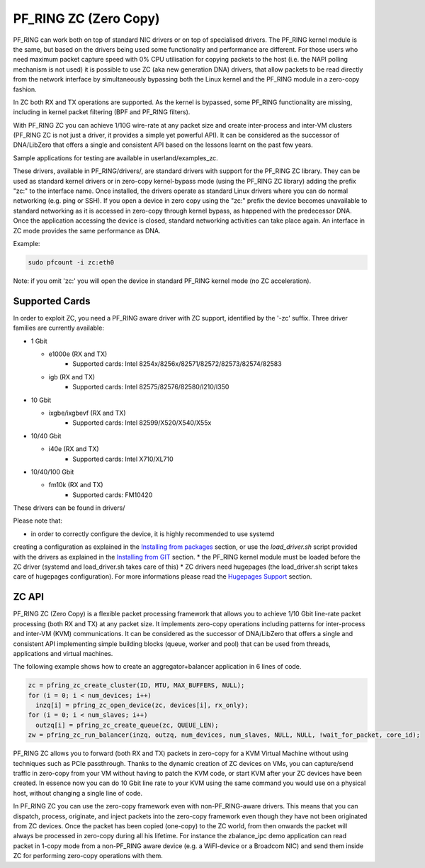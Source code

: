 PF_RING ZC (Zero Copy)
======================

PF_RING can work both on top of standard NIC drivers or on top of specialised drivers. 
The PF_RING kernel module is the same, but based on the drivers being used some 
functionality and performance are different.
For those users who need maximum packet capture speed with 0% CPU utilisation for 
copying packets to the host (i.e. the NAPI polling mechanism is not used) it is possible 
to use ZC (aka new generation DNA) drivers, that allow packets to be read directly from 
the network interface by simultaneously bypassing both the Linux kernel and the PF_RING 
module in a zero-copy fashion.

In ZC both RX and TX operations are supported. As the kernel is bypassed, some PF_RING 
functionality are missing, including in kernel packet filtering (BPF and PF_RING filters).

With PF_RING ZC you can achieve 1/10G wire-rate at any packet size and create 
inter-process and inter-VM clusters (PF_RING ZC is not just a driver, it provides a 
simple yet powerful API). It can be considered as the successor of DNA/LibZero
that offers a single and consistent API based on the lessons learnt on the past 
few years.

Sample applications for testing are available in userland/examples_zc.

These drivers, available in PF_RING/drivers/, are standard drivers with support for the 
PF_RING ZC library. They can be used as standard kernel drivers or in zero-copy 
kernel-bypass mode (using the PF_RING ZC library) adding the prefix "zc:" to the interface
name. 
Once installed, the drivers operate as standard Linux drivers where you can do normal 
networking (e.g. ping or SSH). If you open a device in zero copy using the "zc:" prefix 
the device becomes unavailable to standard networking as it is accessed in zero-copy 
through kernel bypass, as happened with the predecessor DNA. Once the application 
accessing the device is closed, standard networking activities can take place again. 
An interface in ZC mode provides the same performance as DNA.

Example:

.. code-block:: console

   sudo pfcount -i zc:eth0

Note: if you omit 'zc:' you will open the device in standard PF_RING kernel mode (no ZC 
acceleration).

Supported Cards
---------------

In order to exploit ZC, you need a PF_RING aware driver with ZC support, identified by 
the '-zc' suffix. Three driver families are currently available:

- 1 Gbit

  - e1000e (RX and TX)
     - Supported cards: Intel 8254x/8256x/82571/82572/82573/82574/82583
  - igb    (RX and TX)
     - Supported cards: Intel 82575/82576/82580/I210/I350

- 10 Gbit

  - ixgbe/ixgbevf (RX and TX)
     - Supported cards: Intel 82599/X520/X540/X55x

- 10/40 Gbit

  - i40e (RX and TX)
     - Supported cards: Intel X710/XL710

- 10/40/100 Gbit

  - fm10k (RX and TX)
     - Supported cards: FM10420

These drivers can be found in drivers/

Please note that:

* in order to correctly configure the device, it is highly recommended to use systemd
creating a configuration as explained in the `Installing from packages <http://www.ntop.org/guides/pf_ring/get_started/packages_installation.html>`_ section,
or use the *load_driver.sh* script provided with the drivers as explained in the 
`Installing from GIT <http://www.ntop.org/guides/pf_ring/get_started/git_installation.html>`_ section.
* the PF_RING kernel module must be loaded before the ZC driver (systemd and load_driver.sh takes care of this)
* ZC drivers need hugepages (the load_driver.sh script takes care of hugepages configuration). For more informations please read the `Hugepages Support <http://www.ntop.org/guides/pf_ring/hugepages.html>`_ section.

ZC API
------

PF_RING ZC (Zero Copy) is a flexible packet processing framework that allows you to 
achieve 1/10 Gbit line-rate packet processing (both RX and TX) at any packet size. 
It implements zero-copy operations including patterns for inter-process and inter-VM (KVM) 
communications. It can be considered as the successor of DNA/LibZero that offers a single 
and consistent API implementing simple building blocks (queue, worker and pool) that can 
be used from threads, applications and virtual machines.

The following example shows how to create an aggregator+balancer application in 6 lines of code.

.. code-block:: console

   zc = pfring_zc_create_cluster(ID, MTU, MAX_BUFFERS, NULL);
   for (i = 0; i < num_devices; i++)
     inzq[i] = pfring_zc_open_device(zc, devices[i], rx_only);
   for (i = 0; i < num_slaves; i++)
     outzq[i] = pfring_zc_create_queue(zc, QUEUE_LEN);
   zw = pfring_zc_run_balancer(inzq, outzq, num_devices, num_slaves, NULL, NULL, !wait_for_packet, core_id);

PF_RING ZC allows you to forward (both RX and TX) packets in zero-copy for a KVM 
Virtual Machine without using techniques such as PCIe passthrough. Thanks to the 
dynamic creation of ZC devices on VMs, you can capture/send traffic in zero-copy 
from your VM without having to patch the KVM code, or start KVM after your ZC 
devices have been created. In essence now you can do 10 Gbit line rate to your 
KVM using the same command you would use on a physical host, without changing a 
single line of code.

In PF_RING ZC you can use the zero-copy framework even with non-PF_RING-aware drivers. 
This means that you can dispatch, process, originate, and inject packets into the 
zero-copy framework even though they have not been originated from ZC devices. 
Once the packet has been copied (one-copy) to the ZC world, from then onwards the 
packet will always be processed in zero-copy during all his lifetime. For instance the 
zbalance_ipc demo application can read packet in 1-copy mode from a non-PF_RING aware 
device (e.g. a WiFI-device or a Broadcom NIC) and send them inside ZC for performing 
zero-copy operations with them.

